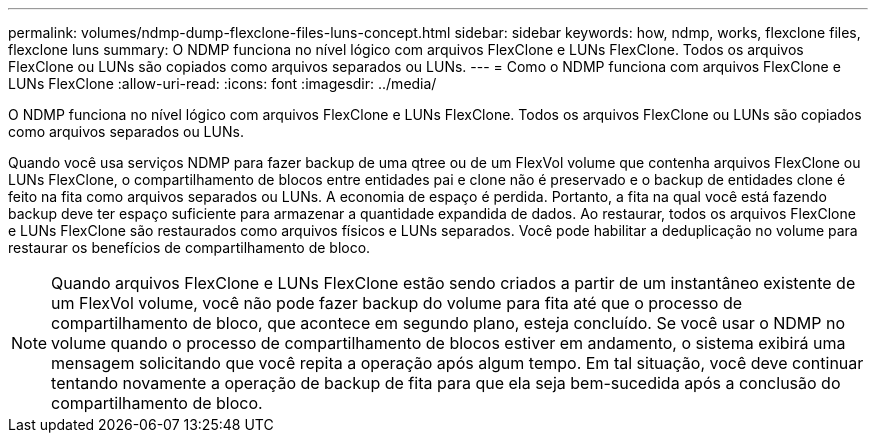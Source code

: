 ---
permalink: volumes/ndmp-dump-flexclone-files-luns-concept.html 
sidebar: sidebar 
keywords: how, ndmp, works, flexclone files, flexclone luns 
summary: O NDMP funciona no nível lógico com arquivos FlexClone e LUNs FlexClone. Todos os arquivos FlexClone ou LUNs são copiados como arquivos separados ou LUNs. 
---
= Como o NDMP funciona com arquivos FlexClone e LUNs FlexClone
:allow-uri-read: 
:icons: font
:imagesdir: ../media/


[role="lead"]
O NDMP funciona no nível lógico com arquivos FlexClone e LUNs FlexClone. Todos os arquivos FlexClone ou LUNs são copiados como arquivos separados ou LUNs.

Quando você usa serviços NDMP para fazer backup de uma qtree ou de um FlexVol volume que contenha arquivos FlexClone ou LUNs FlexClone, o compartilhamento de blocos entre entidades pai e clone não é preservado e o backup de entidades clone é feito na fita como arquivos separados ou LUNs. A economia de espaço é perdida. Portanto, a fita na qual você está fazendo backup deve ter espaço suficiente para armazenar a quantidade expandida de dados. Ao restaurar, todos os arquivos FlexClone e LUNs FlexClone são restaurados como arquivos físicos e LUNs separados. Você pode habilitar a deduplicação no volume para restaurar os benefícios de compartilhamento de bloco.

[NOTE]
====
Quando arquivos FlexClone e LUNs FlexClone estão sendo criados a partir de um instantâneo existente de um FlexVol volume, você não pode fazer backup do volume para fita até que o processo de compartilhamento de bloco, que acontece em segundo plano, esteja concluído. Se você usar o NDMP no volume quando o processo de compartilhamento de blocos estiver em andamento, o sistema exibirá uma mensagem solicitando que você repita a operação após algum tempo. Em tal situação, você deve continuar tentando novamente a operação de backup de fita para que ela seja bem-sucedida após a conclusão do compartilhamento de bloco.

====